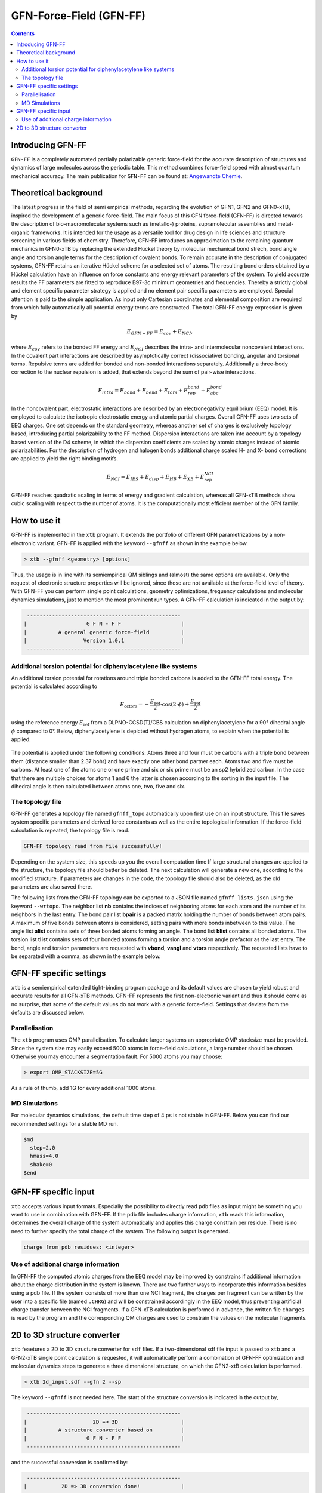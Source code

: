 .. _gfnff:

----------------------------
GFN-Force-Field (GFN-FF)
----------------------------

.. contents::

Introducing GFN-FF
========================
``GFN-FF`` is a completely automated partially polarizable generic force-field for the accurate description of 
structures and dynamics of large molecules across the periodic table. This method combines force-field speed 
with almost quantum mechanical accuracy.
The main publication for ``GFN-FF`` can be found at: `Angewandte Chemie <https://onlinelibrary.wiley.com/doi/abs/10.1002/anie.202004239>`_.

.. figure:: ../figures/gfnff.jpg
   :scale: 25 %
   :alt: gfnff
   

Theoretical background
=================================

The latest progress in the field of semi empirical methods, regarding the evolution of GFN1, GFN2 and GFN0-xTB, inspired the development of a generic force-field. 
The main focus of this GFN force-field (GFN-FF) is directed towards the description of bio-macromolecular systems such as (metallo-) proteins, supramolecular assemblies 
and metal-organic frameworks. 
It is intended for the usage as a versatile tool for drug design in life sciences and structure screening in various fields of chemistry.
Therefore, GFN-FF introduces an approximation to the remaining quantum mechanics in GFN0-xTB by replacing the extended Hückel theory by molecular mechanical bond strech, 
bond angle angle and torsion angle terms for the description of covalent bonds. 
To remain accurate in the description of conjugated systems, GFN-FF retains an iterative Hückel scheme for a selected set of atoms. 
The resulting bond orders obtained by a Hückel calculation have an influence on force constants and energy relevant parameters of the system.
To yield accurate results the FF parameters are fitted to reproduce B97-3c minimum geometries and frequencies. 
Thereby a strictly global and element specific parameter strategy is applied and no element pair specific parameters are employed.
Special attention is paid to the simple application. As input only Cartesian coordinates and elemental composition are required from which fully automatically all potential energy terms are constructed.
The total GFN-FF energy expression is given by

.. math::
   E_{GFN-FF} = E_{cov} + E_{NCI},

where :math:`E_{cov}` refers to the bonded FF energy and :math:`E_{NCI}` describes the intra- and intermolecular noncovalent interactions.
In the covalent part interactions are described by asymptotically correct (dissociative) bonding, angular and torsional terms. 
Repulsive terms are added for bonded and non-bonded interactions separately. 
Additionally a three-body correction to the nuclear repulsion is added, that extends beyond the sum of pair-wise interactions.

.. math::
   E_{intra} = E_{bond} + E_{bend} + E_{tors} + E_{rep}^{bond} + E_{abc}^{bond}

In the noncovalent part, electrostatic interactions are described by an electronegativity equilibrium (EEQ) model. 
It is employed to calculate the isotropic electrostatic energy and atomic partial charges. 
Overall GFN-FF uses two sets of EEQ charges. One set depends on the standard geometry, whereas another set of charges is exclusively topology based, introducing partial polarizability to the FF method.
Dispersion interactions are taken into account by a topology based version of the D4 scheme, in which the dispersion coefficients are scaled by atomic charges instead of atomic polarizabilities.
For the description of hydrogen and halogen bonds additional charge scaled H- and X- bond corrections are applied to yield the right binding motifs.

.. math::
   E_{NCI} = E_{IES} + E_{disp} + E_{HB} + E_{XB} + E_{rep}^{NCI}

GFN-FF reaches quadratic scaling in terms of energy and gradient calculation, whereas all GFN-xTB methods show cubic scaling with respect to the number of atoms.
It is the computationally most efficient member of the GFN family.

How to use it
============================
GFN-FF is implemented in the ``xtb`` program. It extends the portfolio of different GFN parametrizations by a non-electronic variant. GFN-FF is applied with the keyword ``--gfnff`` as shown in the example below.

.. code:: bash

  > xtb --gfnff <geometry> [options]

Thus, the usage is in line with its semiempirical QM siblings and (almost) the same options are available. Only the request of electronic structure properties will be ignored, since those are not available at the force-field level of theory. With GFN-FF you can perform single point calculations, geometry optimizations, frequency calculations and molecular dynamics simulations, just to mention the most prominent run types. A GFN-FF calculation is indicated in the output by:

.. code:: bash

   ------------------------------------------------- 
  |                   G F N - F F                   |
  |          A general generic force-field          |
  |                  Version 1.0.1                  | 
   ------------------------------------------------- 

Additional torsion potential for diphenylacetylene like systems
----------------------------------------------------------------

An additional torsion potential for rotations around triple bonded carbons is added to the GFN-FF total energy. The potential is calculated according to 

.. math::
  E_\text{cctors} = -\frac{E_\text{ref}}{2} \cdot \cos (2 \cdot \phi ) + \frac{E_\text{ref}}{2}

using the reference energy :math:`E_\text{ref}` from a DLPNO-CCSD(T)/CBS calculation on diphenylacetylene for a 90° dihedral angle :math:`\phi` compared to 0°. Below, diphenylacetylene is depicted without hydrogen atoms, to explain when the potential is applied. 

.. figure:: ../figures/diphenylacetylene.png
  :scale: 100 %
  :alt: gfnff

The potential is applied under the following conditions: Atoms three and four must be carbons with a triple bond between them (distance smaller than 2.37 bohr) and have exactly one other bond partner each. Atoms two and five must be carbons. At least one of the atoms one or one prime and six or six prime must be an sp2 hybridized carbon. In the case that there are multiple choices for atoms 1 and 6 the latter is chosen according to the sorting in the input file. The dihedral angle is then calculated between atoms one, two, five and six. 


The topology file
--------------------

GFN-FF generates a topology file named ``gfnff_topo`` automatically upon first use on an input structure. This file saves system specific parameters and derived force constants as well as the entire topological information. If the force-field calculation is repeated, the topology file is read. 

.. code:: bash

   GFN-FF topology read from file successfully!

Depending on the system size, this speeds up you the overall computation time If large structural changes are applied to the structure, the topology file should better be deleted. The next calculation will generate a new one, according to the modified structure. If parameters are changes in the code, the topology file should also be deleted, as the old parameters are also saved there.

The following lists from the GFN-FF topology can be exported to a JSON file named ``gfnff_lists.json`` using the keyword ``--wrtopo``. The neighbor list **nb** contains the indices of neighboring atoms for each atom and the number of its neighbors in the last entry. The bond pair list **bpair** is a packed matrix holding the number of bonds between atom pairs. A maximum of five bonds between atoms is considered, setting pairs with more bonds inbetween to this value. The angle list **alist** contains sets of three bonded atoms forming an angle. The bond list **blist** contains all bonded atoms. The torsion list **tlist** contains sets of four bonded atoms forming a torsion and a torsion angle prefactor as the last entry. The bond, angle and torsion parameters are requested with **vbond**, **vangl** and **vtors** respectively. The requested lists have to be separated with a comma, as shown in the example below.

.. tab-set:: 

   .. tab-item ::  command    

      .. code:: sh

         xtb --gfnff methionine.xyz --wrtopo nb,bpair,alist,blist,tlist,vtors,vbond,vangl 

   .. tab-item ::  methionine.xyz

       .. code:: sh

          23

          C     1.6161400    3.7269200    5.6749000 
          S     2.9683400    4.8443200    6.1703000 
          C     3.8734400    4.7727200    4.5802000 
          C     3.9410400    6.1686200    3.9510000 
          C     4.5947400    6.1846200    2.5463000 
          C     4.4632400    7.5907200    1.9543000 
          C     5.5898400    8.5315200    1.5624000 
          O     6.8719400    8.0387200    1.8415000 
          O     3.3290400    8.0102200    1.7756000 
          N     5.9829400    5.7196200    2.5996000 
          H     6.3400400    5.6459200    1.6195000 
          H     6.0219400    4.7426200    2.9630000 
          H     7.2762400    7.7642200    0.9767000 
          H     2.0212400    2.7359200    5.3807000 
          H     1.0175400    4.1846200    4.8597000 
          H     0.9502400    3.5698200    6.5478000 
          H     4.8798400    4.3588200    4.7904000 
          H     3.3699400    4.0842200    3.8688000 
          H     2.8943400    6.5330200    3.8527000 
          H     4.4883400    6.8567200    4.6325000 
          H     4.0262400    5.4945200    1.8822000 
          H     5.4882400    8.7853200    0.4803000 
          H     5.4691400    9.4827200    2.1225000 

   .. tab-item ::  output

       .. code:: sh

         {
            "nb":[
            [      2,     14,     15,     16,      0,      0,      0,      0,      0,      0,      0,      0,      0,      0,      0,      0,      0,      0,      0,      4],
            [      1,      3,      0,      0,      0,      0,      0,      0,      0,      0,      0,      0,      0,      0,      0,      0,      0,      0,      0,      2],
            [      2,      4,     17,     18,      0,      0,      0,      0,      0,      0,      0,      0,      0,      0,      0,      0,      0,      0,      0,      4],
            [      3,      5,     19,     20,      0,      0,      0,      0,      0,      0,      0,      0,      0,      0,      0,      0,      0,      0,      0,      4],
            [      4,      6,     10,     21,      0,      0,      0,      0,      0,      0,      0,      0,      0,      0,      0,      0,      0,      0,      0,      4],
            [      5,      7,      9,      0,      0,      0,      0,      0,      0,      0,      0,      0,      0,      0,      0,      0,      0,      0,      0,      3],
            [      6,      8,     22,     23,      0,      0,      0,      0,      0,      0,      0,      0,      0,      0,      0,      0,      0,      0,      0,      4],
            [      7,     13,      0,      0,      0,      0,      0,      0,      0,      0,      0,      0,      0,      0,      0,      0,      0,      0,      0,      2],
            [      6,      0,      0,      0,      0,      0,      0,      0,      0,      0,      0,      0,      0,      0,      0,      0,      0,      0,      0,      1],
            [      5,     11,     12,      0,      0,      0,      0,      0,      0,      0,      0,      0,      0,      0,      0,      0,      0,      0,      0,      3],
            [     10,      0,      0,      0,      0,      0,      0,      0,      0,      0,      0,      0,      0,      0,      0,      0,      0,      0,      0,      1],
            [     10,      0,      0,      0,      0,      0,      0,      0,      0,      0,      0,      0,      0,      0,      0,      0,      0,      0,      0,      1],
            [      8,      0,      0,      0,      0,      0,      0,      0,      0,      0,      0,      0,      0,      0,      0,      0,      0,      0,      0,      1],
            [      1,      0,      0,      0,      0,      0,      0,      0,      0,      0,      0,      0,      0,      0,      0,      0,      0,      0,      0,      1],
            [      1,      0,      0,      0,      0,      0,      0,      0,      0,      0,      0,      0,      0,      0,      0,      0,      0,      0,      0,      1],
            [      1,      0,      0,      0,      0,      0,      0,      0,      0,      0,      0,      0,      0,      0,      0,      0,      0,      0,      0,      1],
            [      3,      0,      0,      0,      0,      0,      0,      0,      0,      0,      0,      0,      0,      0,      0,      0,      0,      0,      0,      1],
            [      3,      0,      0,      0,      0,      0,      0,      0,      0,      0,      0,      0,      0,      0,      0,      0,      0,      0,      0,      1],
            [      4,      0,      0,      0,      0,      0,      0,      0,      0,      0,      0,      0,      0,      0,      0,      0,      0,      0,      0,      1],
            [      4,      0,      0,      0,      0,      0,      0,      0,      0,      0,      0,      0,      0,      0,      0,      0,      0,      0,      0,      1],
            [      5,      0,      0,      0,      0,      0,      0,      0,      0,      0,      0,      0,      0,      0,      0,      0,      0,      0,      0,      1],
            [      7,      0,      0,      0,      0,      0,      0,      0,      0,      0,      0,      0,      0,      0,      0,      0,      0,      0,      0,      1],
            [      7,      0,      0,      0,      0,      0,      0,      0,      0,      0,      0,      0,      0,      0,      0,      0,      0,      0,      0,      1]
            ],
            "bpair":[
                  0,      1,      0,      2,      1,      0,      3,      2,      1,      0,      5,      3,      2,      1,      0,      5,      5,      3,      2,      1,      0,      5,      5,      5,      3,      2,      1,      0,      5,      5,      5,      5,      3,      2,      1,      0,      5,      5,      5,      3,      2,      1,      2,      3,      0,      5,      5,      3,      2,      1,      2,      3,      5,      3,      0,      5,      5,      5,      3,      2,      3,      5,      5,      5,      1,      0,      5,      5,      5,      3,      2,      3,      5,      5,      5,      1,      2,      0,      5,      5,      5,      5,      5,      3,      2,      1,      5,      5,      5,      5,      0,      1,      2,      3,      5,      5,      5,      5,      5,      5,      5,      5,      5,      5,      0,      1,      2,      3,      5,      5,      5,      5,      5,      5,      5,      5,      5,      5,      2,      0,      1,      2,      3,      5,      5,      5,      5,      5,      5,      5,      5,      5,      5,      2,      2,      0,      3,      2,      1,      2,      3,      5,      5,      5,      5,      5,      5,      5,      5,      5,      5,      5,      0,      3,      2,      1,      2,      3,      5,      5,      5,      5,      5,      5,      5,      5,      5,      5,      5,      2,      0,      5,      3,      2,      1,      2,      3,      5,      5,      5,      3,      5,      5,      5,      5,      5,      5,      3,      3,      0,      5,      3,      2,      1,      2,      3,      5,      5,      5,      3,      5,      5,      5,      5,      5,      5,      3,      3,      2,      0,      5,      5,      3,      2,      1,      2,      3,      5,      3,      2,      3,      3,      5,      5,      5,      5,      5,      5,      3,      3,      0,      5,      5,      5,      5,      3,      2,      1,      2,      3,      5,      5,      5,      3,      5,      5,      5,      5,      5,      5,      5,      5,      0,      5,      5,      5,      5,      3,      2,      1,      2,      3,      5,      5,      5,      3,      5,      5,      5,      5,      5,      5,      5,      5,      2,      0   ],
            "alist":[
            [       1,      14,       2],
            [       1,      15,       2],
            [       1,      15,      14],
            [       1,      16,       2],
            [       1,      16,      14],
            [       1,      16,      15],
            [       2,       3,       1],
            [       3,       4,       2],
            [       3,      17,       2],
            [       3,      17,       4],
            [       3,      18,       2],
            [       3,      18,       4],
            [       3,      18,      17],
            [       4,       5,       3],
            [       4,      19,       3],
            [       4,      19,       5],
            [       4,      20,       3],
            [       4,      20,       5],
            [       4,      20,      19],
            [       5,       6,       4],
            [       5,      10,       4],
            [       5,      10,       6],
            [       5,      21,       4],
            [       5,      21,       6],
            [       5,      21,      10],
            [       6,       7,       5],
            [       6,       9,       5],
            [       6,       9,       7],
            [       7,       8,       6],
            [       7,      22,       6],
            [       7,      22,       8],
            [       7,      23,       6],
            [       7,      23,       8],
            [       7,      23,      22],
            [       8,      13,       7],
            [      10,      11,       5],
            [      10,      12,       5],
            [      10,      12,      11]
            ],
            "blist":[
            [       2,       1],
            [       3,       2],
            [       4,       3],
            [       5,       4],
            [       6,       5],
            [       7,       6],
            [       8,       7],
            [       9,       6],
            [      10,       5],
            [      11,      10],
            [      12,      10],
            [      13,       8],
            [      14,       1],
            [      15,       1],
            [      16,       1],
            [      17,       3],
            [      18,       3],
            [      19,       4],
            [      20,       4],
            [      21,       5],
            [      22,       7],
            [      23,       7]
            ],
            "tlist":[
            [      14,       2,       1,       3,       3],
            [      15,       2,       1,       3,       3],
            [      16,       2,       1,       3,       3],
            [       1,       3,       2,       4,       3],
            [       1,       3,       2,       4,       1],
            [       1,       3,       2,      17,       3],
            [       1,       3,       2,      18,       3],
            [       2,       4,       3,       5,       3],
            [       2,       4,       3,       5,       1],
            [      17,       4,       3,       5,       3],
            [      18,       4,       3,       5,       3],
            [       2,       4,       3,      19,       3],
            [      17,       4,       3,      19,       3],
            [      18,       4,       3,      19,       3],
            [       2,       4,       3,      20,       3],
            [      17,       4,       3,      20,       3],
            [      18,       4,       3,      20,       3],
            [       3,       5,       4,       6,       3],
            [      19,       5,       4,       6,       3],
            [      20,       5,       4,       6,       3],
            [       3,       5,       4,      10,       3],
            [       3,       5,       4,      10,       1],
            [      19,       5,       4,      10,       3],
            [      20,       5,       4,      10,       3],
            [       3,       5,       4,      21,       3],
            [      19,       5,       4,      21,       3],
            [      20,       5,       4,      21,       3],
            [       4,       6,       5,       7,       3],
            [      10,       6,       5,       7,       3],
            [      21,       6,       5,       7,       3],
            [       4,       6,       5,       9,       3],
            [      10,       6,       5,       9,       3],
            [      21,       6,       5,       9,       3],
            [       5,       7,       6,       8,       3],
            [       9,       7,       6,       8,       3],
            [       5,       7,       6,      22,       3],
            [       9,       7,       6,      22,       3],
            [       5,       7,       6,      23,       3],
            [       9,       7,       6,      23,       3],
            [       6,       8,       7,      13,       3],
            [      22,       8,       7,      13,       3],
            [      23,       8,       7,      13,       3],
            [       4,      10,       5,      11,       3],
            [       6,      10,       5,      11,       3],
            [      21,      10,       5,      11,       3],
            [       4,      10,       5,      12,       3],
            [       6,      10,       5,      12,       3],
            [      21,      10,       5,      12,       3],
            [       6,       9,       7,       5,       0],
            [      10,      12,      11,       5,      -1]
            ],
            "vtors":[
            [        3.141592653589793,        0.118386604068957],
            [        3.141592653589793,        0.118386604068957],
            [        3.141592653589793,        0.118386604068957],
            [        3.141592653589793,        0.076976005023595],
            [        3.141592653589793,       -0.069278404521235],
            [        3.141592653589793,        0.114204638622952],
            [        3.141592653589793,        0.114204638622952],
            [        3.141592653589793,        0.072738354750599],
            [        3.141592653589793,       -0.065464519275539],
            [        3.141592653589793,        0.140686351535105],
            [        3.141592653589793,        0.140686351535105],
            [        3.141592653589793,        0.107917493454928],
            [        3.141592653589793,        0.208727822797810],
            [        3.141592653589793,        0.208727822797810],
            [        3.141592653589793,        0.107917493454928],
            [        3.141592653589793,        0.208727822797810],
            [        3.141592653589793,        0.208727822797810],
            [        3.141592653589793,        0.096670154428164],
            [        3.141592653589793,        0.143423655835469],
            [        3.141592653589793,        0.143423655835469],
            [        3.141592653589793,        0.039382001805517],
            [        3.141592653589793,       -0.035443801624965],
            [        3.141592653589793,        0.058428691941974],
            [        3.141592653589793,        0.058428691941974],
            [        3.141592653589793,        0.137761976556490],
            [        3.141592653589793,        0.204389104680023],
            [        3.141592653589793,        0.204389104680023],
            [        3.141592653589793,        0.058204814188074],
            [        3.141592653589793,        0.024686283129367],
            [        3.141592653589793,        0.086354959164580],
            [        3.141592653589793,        0.078881875373477],
            [        3.141592653589793,        0.033456000786343],
            [        3.141592653589793,        0.117032263082078],
            [        3.141592653589793,        0.076710273966552],
            [        3.141592653589793,        0.103961336451352],
            [        3.141592653589793,        0.092535374976494],
            [        3.141592653589793,        0.125408250474742],
            [        3.141592653589793,        0.092535374976494],
            [        3.141592653589793,        0.125408250474742],
            [        3.141592653589793,        0.186253915770626],
            [        3.141592653589793,        0.265425329355552],
            [        3.141592653589793,        0.265425329355552],
            [        3.141592653589793,        0.132817434288604],
            [        3.141592653589793,        0.138275905010317],
            [        3.141592653589793,        0.197053186653533],
            [        3.141592653589793,        0.132817434288604],
            [        3.141592653589793,        0.138275905010317],
            [        3.141592653589793,        0.197053186653533],
            [        0.000000000000000,       31.992304703128671],
            [        1.396263401595464,        2.400000000000000]
            ],
            "vbond":[
            [       -0.110000000000000,        0.467899259009000,       -0.112215986839532],
            [       -0.110000000000000,        0.467899259009000,       -0.112851087553402],
            [       -0.110000000000000,        0.467792780000000,       -0.150438734862904],
            [       -0.110000000000000,        0.467792780000000,       -0.154170276474606],
            [       -0.110000000000000,        0.475292448176000,       -0.160210176201971],
            [       -0.110000000000000,        0.475292448176000,       -0.160171412041268],
            [       -0.110000000000000,        0.561506138921000,       -0.136837663693344],
            [       -0.322487948010800,        0.584232406121000,       -0.285054206400398],
            [       -0.110000000000000,        0.496199013401000,       -0.152975058069485],
            [       -0.182000000000000,        0.551272323056000,       -0.175937864842309],
            [       -0.182000000000000,        0.551272323056000,       -0.175937864842309],
            [       -0.182000000000000,        0.649706251376000,       -0.138077009113789],
            [       -0.182000000000000,        0.482285756225000,       -0.167943800868609],
            [       -0.182000000000000,        0.482285756225000,       -0.167943800868609],
            [       -0.182000000000000,        0.482285756225000,       -0.167943800868609],
            [       -0.182000000000000,        0.482285756225000,       -0.166952944346268],
            [       -0.182000000000000,        0.482285756225000,       -0.166952944346268],
            [       -0.182000000000000,        0.482285756225000,       -0.167671071232576],
            [       -0.182000000000000,        0.482285756225000,       -0.167671071232576],
            [       -0.182000000000000,        0.482285756225000,       -0.161689434312679],
            [       -0.182000000000000,        0.482285756225000,       -0.161120558946464],
            [       -0.182000000000000,        0.482285756225000,       -0.161120558946464]
            ],
            "vangl":[
            [        1.911135530933791,        0.200778114133477],
            [        1.911135530933791,        0.200778114133477],
            [        1.895427567665842,        0.208204952873680],
            [        1.911135530933791,        0.200778114133477],
            [        1.895427567665842,        0.208204952873680],
            [        1.895427567665842,        0.208204952873680],
            [        1.553343034274953,        0.182883959629499],
            [        1.911135530933791,        0.243354063736497],
            [        1.911135530933791,        0.200742258301133],
            [        1.911135530933791,        0.251234156795870],
            [        1.911135530933791,        0.200742258301133],
            [        1.911135530933791,        0.251234156795870],
            [        1.895427567665842,        0.208435528613969],
            [        1.911135530933791,        0.304181363605821],
            [        1.911135530933791,        0.251145411902355],
            [        1.911135530933791,        0.250829369984220],
            [        1.911135530933791,        0.251145411902355],
            [        1.911135530933791,        0.250829369984220],
            [        1.895427567665842,        0.208288109961894],
            [        1.911135530933791,        0.304861560227867],
            [        1.911135530933791,        0.304313734371915],
            [        1.911135530933791,        0.305384647135346],
            [        1.911135530933791,        0.251387506989717],
            [        1.911135530933791,        0.252265268996720],
            [        1.911135530933791,        0.251816667453799],
            [        2.094395102393195,        0.246255994720080],
            [        2.094395102393195,        0.180087663620925],
            [        2.094395102393195,        0.180453005836934],
            [        1.893682238413847,        0.325682889245059],
            [        1.911135530933791,        0.253033590008831],
            [        1.893682238413847,        0.268303564511390],
            [        1.911135530933791,        0.253033590008831],
            [        1.893682238413847,        0.268303564511390],
            [        1.895427567665842,        0.209663659187475],
            [        1.823869068334074,        0.324258070921634],
            [        1.815142422074103,        0.179091512984941],
            [        1.815142422074103,        0.179091512984941],
            [        1.815142422074103,        0.189219815802861]
            ],
            "program call": "../build/xtb --gfnff methionine.xyz --wrtopo nb,bpair,alist,blist,tlist,vtors,vbond,vangl",
            "method": "GFN-FF",
            "xtb version": "6.4.1 (546be4a)"
         }

GFN-FF specific settings
============================

``xtb`` is a semiempirical extended tight-binding program package and its default values are chosen to yield robust and accurate results for all GFN-xTB methods. GFN-FF represents the first non-electronic variant and thus it should come as no surprise, that some of the default values do not work with a generic force-field. Settings that deviate from the defaults are discussed below.

Parallelisation
-------------------

The ``xtb`` program uses OMP parallelisation. To calculate larger systems an appropriate OMP stacksize must be provided. Since the system size may easily exceed 5000 atoms in force-field calculations, a large number should be chosen. Otherwise you may encounter a segmentation fault. For 5000 atoms you may choose:

.. code:: bash

  > export OMP_STACKSIZE=5G
  
As a rule of thumb, add 1G for every additional 1000 atoms. 
  
MD Simulations
------------------

For molecular dynamics simulations, the default time step of 4 ps is not stable in GFN-FF. Below you can find our recommended settings for a stable MD run.

.. code:: bash

   $md
     step=2.0
     hmass=4.0
     shake=0
   $end

GFN-FF specific input
============================

``xtb`` accepts various input formats. Especially the possibility to directly read ``pdb`` files as input might be something you want to use in combination with GFN-FF. If the pdb file includes charge information, ``xtb`` reads this information, determines the overall charge of the system automatically and applies this charge constrain per residue. There is no need to further specify the total charge of the system. The following output is generated.

.. code:: bash

   charge from pdb residues: <integer>

Use of additional charge information
-------------------------------------

In GFN-FF the computed atomic charges from the EEQ model may be improved by constrains if additional information about the charge distribution in the system is known. There are two further ways to incorporate this information besides using a pdb file. If the system consists of more than one NCI fragment, the charges per fragment can be written by the user into a specific file
(named ``.CHRG``) and will be constrained accordingly in the EEQ model, thus preventing artificial charge transfer between the NCI fragments. If a GFN-xTB calculation is performed in advance, the written file ``charges`` is read by the program and the corresponding QM charges are used to constrain the values on the molecular fragments.


2D to 3D structure converter
============================

``xtb`` feaetures a 2D to 3D structure converter for ``sdf`` files. If a two-dimensional sdf file input is passed to ``xtb`` and a GFN2-xTB single point calculation is requested, it will automatically perform a combination of GFN-FF optimization and molecular dynamics steps to generate a three dimensional structure, on which the GFN2-xtB calculation is performed.

.. code:: bash

  > xtb 2d_input.sdf --gfn 2 --sp
  
The keyword ``--gfnff`` is not needed here. The start of the structure conversion is indicated in the output by,

.. code:: bash

   ------------------------------------------------- 
  |                     2D => 3D                    |
  |          A structure converter based on         |
  |                   G F N - F F                   |
   ------------------------------------------------- 

and the successful conversion is confirmed by:

.. code:: bash
   
   ------------------------------------------------- 
  |           2D => 3D conversion done!             |
   -------------------------------------------------
   converted geometry written to: gfnff_convert.sdf
